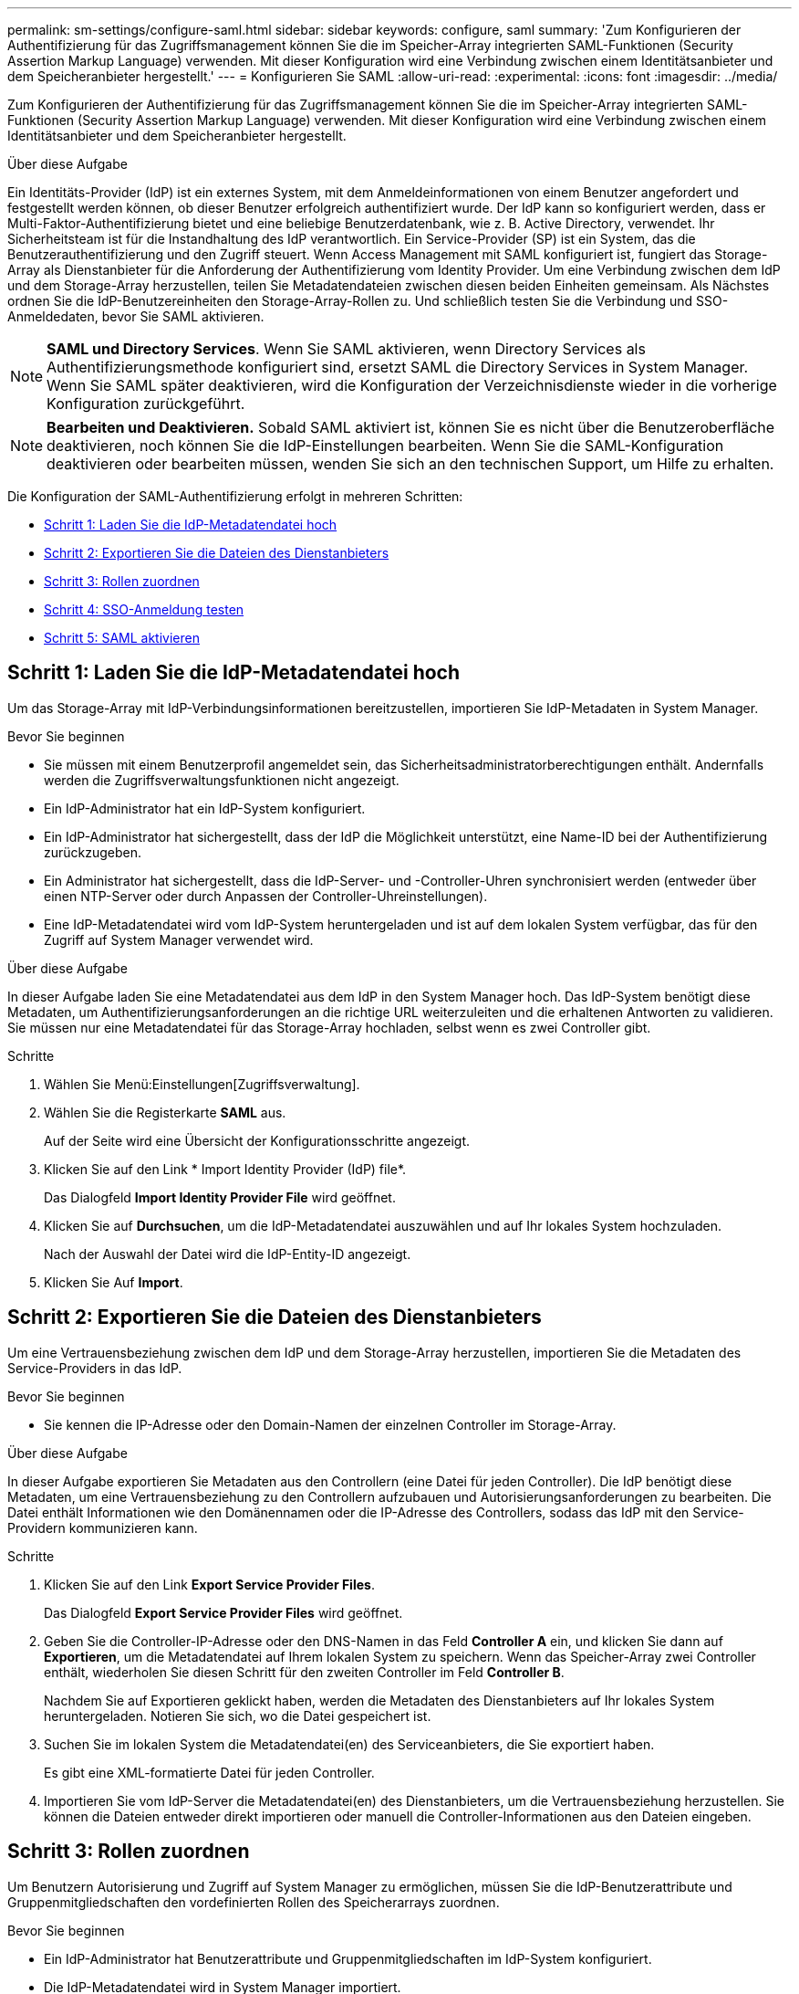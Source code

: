 ---
permalink: sm-settings/configure-saml.html 
sidebar: sidebar 
keywords: configure, saml 
summary: 'Zum Konfigurieren der Authentifizierung für das Zugriffsmanagement können Sie die im Speicher-Array integrierten SAML-Funktionen (Security Assertion Markup Language) verwenden. Mit dieser Konfiguration wird eine Verbindung zwischen einem Identitätsanbieter und dem Speicheranbieter hergestellt.' 
---
= Konfigurieren Sie SAML
:allow-uri-read: 
:experimental: 
:icons: font
:imagesdir: ../media/


[role="lead"]
Zum Konfigurieren der Authentifizierung für das Zugriffsmanagement können Sie die im Speicher-Array integrierten SAML-Funktionen (Security Assertion Markup Language) verwenden. Mit dieser Konfiguration wird eine Verbindung zwischen einem Identitätsanbieter und dem Speicheranbieter hergestellt.

.Über diese Aufgabe
Ein Identitäts-Provider (IdP) ist ein externes System, mit dem Anmeldeinformationen von einem Benutzer angefordert und festgestellt werden können, ob dieser Benutzer erfolgreich authentifiziert wurde. Der IdP kann so konfiguriert werden, dass er Multi-Faktor-Authentifizierung bietet und eine beliebige Benutzerdatenbank, wie z. B. Active Directory, verwendet. Ihr Sicherheitsteam ist für die Instandhaltung des IdP verantwortlich. Ein Service-Provider (SP) ist ein System, das die Benutzerauthentifizierung und den Zugriff steuert. Wenn Access Management mit SAML konfiguriert ist, fungiert das Storage-Array als Dienstanbieter für die Anforderung der Authentifizierung vom Identity Provider. Um eine Verbindung zwischen dem IdP und dem Storage-Array herzustellen, teilen Sie Metadatendateien zwischen diesen beiden Einheiten gemeinsam. Als Nächstes ordnen Sie die IdP-Benutzereinheiten den Storage-Array-Rollen zu. Und schließlich testen Sie die Verbindung und SSO-Anmeldedaten, bevor Sie SAML aktivieren.

[NOTE]
====
*SAML und Directory Services*. Wenn Sie SAML aktivieren, wenn Directory Services als Authentifizierungsmethode konfiguriert sind, ersetzt SAML die Directory Services in System Manager. Wenn Sie SAML später deaktivieren, wird die Konfiguration der Verzeichnisdienste wieder in die vorherige Konfiguration zurückgeführt.

====
[NOTE]
====
*Bearbeiten und Deaktivieren.* Sobald SAML aktiviert ist, können Sie es nicht über die Benutzeroberfläche deaktivieren, noch können Sie die IdP-Einstellungen bearbeiten. Wenn Sie die SAML-Konfiguration deaktivieren oder bearbeiten müssen, wenden Sie sich an den technischen Support, um Hilfe zu erhalten.

====
Die Konfiguration der SAML-Authentifizierung erfolgt in mehreren Schritten:

* <<Schritt 1: Laden Sie die IdP-Metadatendatei hoch,Schritt 1: Laden Sie die IdP-Metadatendatei hoch>>
* <<Schritt 2: Exportieren Sie die Dateien des Dienstanbieters,Schritt 2: Exportieren Sie die Dateien des Dienstanbieters>>
* <<Schritt 3: Rollen zuordnen,Schritt 3: Rollen zuordnen>>
* <<Schritt 4: SSO-Anmeldung testen,Schritt 4: SSO-Anmeldung testen>>
* <<Schritt 5: SAML aktivieren,Schritt 5: SAML aktivieren>>




== Schritt 1: Laden Sie die IdP-Metadatendatei hoch

[role="lead"]
Um das Storage-Array mit IdP-Verbindungsinformationen bereitzustellen, importieren Sie IdP-Metadaten in System Manager.

.Bevor Sie beginnen
* Sie müssen mit einem Benutzerprofil angemeldet sein, das Sicherheitsadministratorberechtigungen enthält. Andernfalls werden die Zugriffsverwaltungsfunktionen nicht angezeigt.
* Ein IdP-Administrator hat ein IdP-System konfiguriert.
* Ein IdP-Administrator hat sichergestellt, dass der IdP die Möglichkeit unterstützt, eine Name-ID bei der Authentifizierung zurückzugeben.
* Ein Administrator hat sichergestellt, dass die IdP-Server- und -Controller-Uhren synchronisiert werden (entweder über einen NTP-Server oder durch Anpassen der Controller-Uhreinstellungen).
* Eine IdP-Metadatendatei wird vom IdP-System heruntergeladen und ist auf dem lokalen System verfügbar, das für den Zugriff auf System Manager verwendet wird.


.Über diese Aufgabe
In dieser Aufgabe laden Sie eine Metadatendatei aus dem IdP in den System Manager hoch. Das IdP-System benötigt diese Metadaten, um Authentifizierungsanforderungen an die richtige URL weiterzuleiten und die erhaltenen Antworten zu validieren. Sie müssen nur eine Metadatendatei für das Storage-Array hochladen, selbst wenn es zwei Controller gibt.

.Schritte
. Wählen Sie Menü:Einstellungen[Zugriffsverwaltung].
. Wählen Sie die Registerkarte *SAML* aus.
+
Auf der Seite wird eine Übersicht der Konfigurationsschritte angezeigt.

. Klicken Sie auf den Link * Import Identity Provider (IdP) file*.
+
Das Dialogfeld *Import Identity Provider File* wird geöffnet.

. Klicken Sie auf *Durchsuchen*, um die IdP-Metadatendatei auszuwählen und auf Ihr lokales System hochzuladen.
+
Nach der Auswahl der Datei wird die IdP-Entity-ID angezeigt.

. Klicken Sie Auf *Import*.




== Schritt 2: Exportieren Sie die Dateien des Dienstanbieters

[role="lead"]
Um eine Vertrauensbeziehung zwischen dem IdP und dem Storage-Array herzustellen, importieren Sie die Metadaten des Service-Providers in das IdP.

.Bevor Sie beginnen
* Sie kennen die IP-Adresse oder den Domain-Namen der einzelnen Controller im Storage-Array.


.Über diese Aufgabe
In dieser Aufgabe exportieren Sie Metadaten aus den Controllern (eine Datei für jeden Controller). Die IdP benötigt diese Metadaten, um eine Vertrauensbeziehung zu den Controllern aufzubauen und Autorisierungsanforderungen zu bearbeiten. Die Datei enthält Informationen wie den Domänennamen oder die IP-Adresse des Controllers, sodass das IdP mit den Service-Providern kommunizieren kann.

.Schritte
. Klicken Sie auf den Link *Export Service Provider Files*.
+
Das Dialogfeld *Export Service Provider Files* wird geöffnet.

. Geben Sie die Controller-IP-Adresse oder den DNS-Namen in das Feld *Controller A* ein, und klicken Sie dann auf *Exportieren*, um die Metadatendatei auf Ihrem lokalen System zu speichern. Wenn das Speicher-Array zwei Controller enthält, wiederholen Sie diesen Schritt für den zweiten Controller im Feld *Controller B*.
+
Nachdem Sie auf Exportieren geklickt haben, werden die Metadaten des Dienstanbieters auf Ihr lokales System heruntergeladen. Notieren Sie sich, wo die Datei gespeichert ist.

. Suchen Sie im lokalen System die Metadatendatei(en) des Serviceanbieters, die Sie exportiert haben.
+
Es gibt eine XML-formatierte Datei für jeden Controller.

. Importieren Sie vom IdP-Server die Metadatendatei(en) des Dienstanbieters, um die Vertrauensbeziehung herzustellen. Sie können die Dateien entweder direkt importieren oder manuell die Controller-Informationen aus den Dateien eingeben.




== Schritt 3: Rollen zuordnen

[role="lead"]
Um Benutzern Autorisierung und Zugriff auf System Manager zu ermöglichen, müssen Sie die IdP-Benutzerattribute und Gruppenmitgliedschaften den vordefinierten Rollen des Speicherarrays zuordnen.

.Bevor Sie beginnen
* Ein IdP-Administrator hat Benutzerattribute und Gruppenmitgliedschaften im IdP-System konfiguriert.
* Die IdP-Metadatendatei wird in System Manager importiert.
* Für die Vertrauensbeziehung wird für jeden Controller eine Metadatendatei des Dienstanbieters in das IdP-System importiert.


.Über diese Aufgabe
In dieser Aufgabe verwenden Sie System Manager, um IdP-Gruppen den lokalen Benutzerrollen zuzuordnen.

.Schritte
. Klicken Sie auf den Link, um System Manager-Rollen zuzuordnen.
+
Das Dialogfeld *Rollenzuordnung* wird geöffnet.

. Weisen Sie den vordefinierten Rollen IdP-Benutzerattribute und -Gruppen zu. Einer Gruppe können mehrere Rollen zugewiesen sein.
+
.Felddetails
[%collapsible]
====
|===
| Einstellung | Beschreibung 


 a| 
*Zuordnungen*



 a| 
Benutzerattribut
 a| 
Geben Sie das Attribut (z. B. „Mitglied von“) für die zuzuordnenden SAML-Gruppe an.



 a| 
Attributwert
 a| 
Geben Sie den Attributwert für die zu zugeordnete Gruppe an.



 a| 
Rollen
 a| 
Klicken Sie in das Feld, und wählen Sie eine der Rollen des Speicherarrays aus, die dem Attribut zugeordnet werden sollen. Sie müssen jede Rolle einzeln auswählen, die Sie einschließen möchten. Die Rolle „Monitor“ ist erforderlich, wenn Sie sich mit den anderen Rollen bei System Manager anmelden. Die Sicherheitsadministratorrolle ist auch für mindestens eine Gruppe erforderlich. Die zugeordneten Rollen umfassen die folgenden Berechtigungen:

** *Storage Admin* -- Vollzugriff auf die Speicherobjekte (z. B. Volumes und Disk Pools), aber kein Zugriff auf die Sicherheitskonfiguration.
** *Security Admin* -- Zugriff auf die Sicherheitskonfiguration in Access Management, Zertifikatverwaltung, Audit Log Management und die Möglichkeit, die alte Management-Schnittstelle (Symbol) ein- oder auszuschalten.
** *Support Admin* -- Zugriff auf alle Hardware-Ressourcen auf dem Speicher-Array, Ausfalldaten, MEL-Ereignisse und Controller-Firmware-Upgrades. Kein Zugriff auf Speicherobjekte oder die Sicherheitskonfiguration.
** *Monitor* -- schreibgeschützter Zugriff auf alle Speicherobjekte, aber kein Zugriff auf die Sicherheitskonfiguration.


|===
====
+
[NOTE]
====
Die Überwachungsrolle ist für alle Benutzer, einschließlich des Administrators, erforderlich. Der System Manager funktioniert ohne die vorhandene Monitorrolle nicht ordnungsgemäß für alle Benutzer.

====
. Klicken Sie auf *Weitere Zuordnungen hinzufügen*, um weitere Gruppen-zu-Rolle-Zuordnungen einzugeben.
+
[NOTE]
====
Rollenzuordnungen können geändert werden, nachdem SAML aktiviert ist.

====
. Wenn Sie mit den Zuordnungen fertig sind, klicken Sie auf *Speichern*.




== Schritt 4: SSO-Anmeldung testen

[role="lead"]
Um sicherzustellen, dass das IdP-System und das Speicherarray kommunizieren können, können Sie optional eine SSO-Anmeldung testen. Dieser Test wird auch während des letzten Schritts zur Aktivierung von SAML durchgeführt.

.Bevor Sie beginnen
* Die IdP-Metadatendatei wird in System Manager importiert.
* Für die Vertrauensbeziehung wird für jeden Controller eine Metadatendatei des Dienstanbieters in das IdP-System importiert.


.Schritte
. Klicken Sie auf den Link *SSO-Login testen*.
+
Zum Eingeben von SSO-Anmeldedaten wird ein Dialogfeld geöffnet.

. Geben Sie die Anmeldeinformationen für einen Benutzer mit Sicherheitsadministratorrechten und Überwachungsberechtigungen ein.
+
Ein Dialogfeld wird geöffnet, während das System die Anmeldung testet.

. Suchen Sie nach einer Meldung für den erfolgreichen Test. Wenn der Test erfolgreich abgeschlossen wurde, fahren Sie mit dem nächsten Schritt zur Aktivierung von SAML fort.
+
Wenn der Test nicht erfolgreich abgeschlossen wird, wird eine Fehlermeldung mit weiteren Informationen angezeigt. Stellen Sie sicher, dass:

+
** Der Benutzer gehört zu einer Gruppe mit Berechtigungen für Security Admin und Monitor.
** Die Metadaten, die Sie für den IdP-Server hochgeladen haben, sind korrekt.
** Die Controller-Adressen in den SP-Metadatendateien sind korrekt.






== Schritt 5: SAML aktivieren

[role="lead"]
Ihr letzter Schritt ist die Aktivierung der SAML-Benutzerauthentifizierung.

.Bevor Sie beginnen
* Die IdP-Metadatendatei wird in System Manager importiert.
* Für die Vertrauensbeziehung wird für jeden Controller eine Metadatendatei des Dienstanbieters in das IdP-System importiert.
* Mindestens ein Monitor und eine Sicherheitsadministratorzuordnung sind konfiguriert.


.Über diese Aufgabe
In dieser Aufgabe wird beschrieben, wie die SAML-Konfiguration für die Benutzerauthentifizierung abgeschlossen wird. Während dieses Prozesses werden Sie vom System auch aufgefordert, eine SSO-Anmeldung zu testen. Der SSO-Anmelde-Test wird im vorherigen Schritt beschrieben.

[NOTE]
====
*Bearbeiten und Deaktivieren.* Sobald SAML aktiviert ist, können Sie es nicht über die Benutzeroberfläche deaktivieren, noch können Sie die IdP-Einstellungen bearbeiten. Wenn Sie die SAML-Konfiguration deaktivieren oder bearbeiten müssen, wenden Sie sich an den technischen Support, um Hilfe zu erhalten.

====
.Schritte
. Wählen Sie auf der Registerkarte *SAML* den Link *SAML* aktivieren.
+
Das Dialogfeld *SAML aktivieren* wird geöffnet.

. Typ `enable`, Und klicken Sie dann auf *Aktivieren*.
. Geben Sie die Benutzeranmeldeinformationen für einen SSO-Anmeldetest ein.


.Ergebnis
Nachdem das System SAML aktiviert hat, werden alle aktiven Sitzungen beendet und die Authentifizierung von Benutzern über SAML beginnt.

